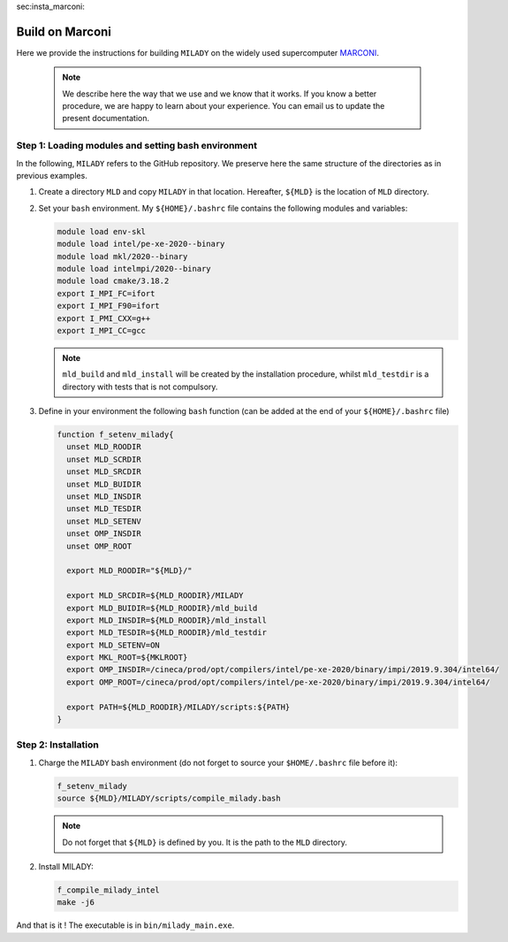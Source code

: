 _`sec:insta_marconi`:

Build on Marconi
::::::::::::::::

Here we provide the instructions for building ``MILADY`` on the widely used
supercomputer `MARCONI <https://www.hpc.cineca.it/hardware/marconi>`_.

    .. note::
      We describe here the way that we use and we know that it works.
      If you know a better procedure, we are happy to learn about your experience.
      You can email us to update the present documentation.

Step 1: Loading modules and setting bash environment
^^^^^^^^^^^^^^^^^^^^^^^^^^^^^^^^^^^^^^^^^^^^^^^^^^^^^

In the following, ``MILADY`` refers to the GitHub repository. We preserve here the same structure of the
directories as in previous examples.

1.  Create a directory ``MLD`` and copy ``MILADY`` in that location. 
    Hereafter, ``${MLD}`` is the location of ``MLD`` directory.

2.  Set your ``bash`` environment. My ``${HOME}/.bashrc`` file contains the
    following modules and variables: 

    .. code-block:: bash

      module load env-skl
      module load intel/pe-xe-2020--binary
      module load mkl/2020--binary
      module load intelmpi/2020--binary
      module load cmake/3.18.2
      export I_MPI_FC=ifort
      export I_MPI_F90=ifort
      export I_PMI_CXX=g++
      export I_MPI_CC=gcc

    .. note::

      ``mld_build`` and ``mld_install`` will be created by the installation procedure, whilst
      ``mld_testdir`` is a directory with tests that is not compulsory.

3.  Define in your environment the following ``bash`` function (can be added at the end
    of your ``${HOME}/.bashrc`` file)
  
    .. code-block:: bash

      function f_setenv_milady{
        unset MLD_ROODIR
        unset MLD_SCRDIR
        unset MLD_SRCDIR
        unset MLD_BUIDIR
        unset MLD_INSDIR
        unset MLD_TESDIR
        unset MLD_SETENV
        unset OMP_INSDIR
        unset OMP_ROOT
       
        export MLD_ROODIR="${MLD}/"
        
        export MLD_SRCDIR=${MLD_ROODIR}/MILADY
        export MLD_BUIDIR=${MLD_ROODIR}/mld_build
        export MLD_INSDIR=${MLD_ROODIR}/mld_install
        export MLD_TESDIR=${MLD_ROODIR}/mld_testdir
        export MLD_SETENV=ON
        export MKL_ROOT=${MKLROOT}
        export OMP_INSDIR=/cineca/prod/opt/compilers/intel/pe-xe-2020/binary/impi/2019.9.304/intel64/
        export OMP_ROOT=/cineca/prod/opt/compilers/intel/pe-xe-2020/binary/impi/2019.9.304/intel64/
     
        export PATH=${MLD_ROODIR}/MILADY/scripts:${PATH}
      }

Step 2: Installation  
^^^^^^^^^^^^^^^^^^^^

1.  Charge the ``MILADY`` bash environment (do not forget to source your ``$HOME/.bashrc`` file before it):

    .. code-block:: bash

      f_setenv_milady
      source ${MLD}/MILADY/scripts/compile_milady.bash


    .. note::
      Do not forget that ``${MLD}`` is defined by you. It is the path to the ``MLD`` directory.

2.  Install MILADY:

    .. code-block:: bash

      f_compile_milady_intel
      make -j6


And that is it ! The executable is in ``bin/milady_main.exe``.